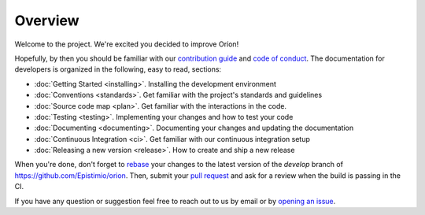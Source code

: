 ********
Overview
********

Welcome to the project. We're excited you decided to improve Oríon!

Hopefully, by then you should be familiar with our `contribution guide <https://github.com/Epistimio/orion/blob/master/CONTRIBUTING.md>`_ and `code of conduct <https://github.com/Epistimio/orion/blob/master/CODE_OF_CONDUCT.md>`_.
The documentation for developers is organized in the following, easy to read, sections:

* :doc:`Getting Started <installing>`. Installing the development environment
* :doc:`Conventions <standards>`. Get familiar with the project's standards and guidelines
* :doc:`Source code map <plan>`. Get familiar with the interactions in the code.
* :doc:`Testing <testing>`. Implementing your changes and how to test your code
* :doc:`Documenting <documenting>`. Documenting your changes and updating the documentation
* :doc:`Continuous Integration <ci>`. Get familiar with our continuous integration setup
* :doc:`Releasing a new version <release>`. How to create and ship a new release

When you're done, don't forget to `rebase <https://www.atlassian.com/git/tutorials/rewriting-history/git-rebase>`_
your changes to the latest version of the *develop* branch of https://github.com/Epistimio/orion.
Then, submit your `pull request <https://github.com/epistimio/orion/pulls>`_ and ask for a review when the build is passing in the CI.

If you have any question or suggestion feel free to reach out to us by email or by `opening an issue <https://github.com/Epistimio/orion/issues>`_.
